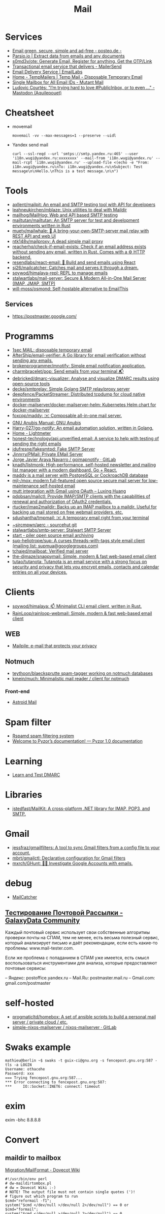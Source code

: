 :PROPERTIES:
:ID:       99e3f313-1b9d-42e2-be41-0bab0f698329
:END:

#+title: Mail

* Services
- [[https://posteo.de/en][Email green, secure, simple and ad-free - posteo.de -]]
- [[https://parsio.io/][Parsio.io | Extract data from emails and any documents]]
- [[https://github.com/s0md3v/ote][s0md3v/ote: Generate Email, Register for anything, Get the OTP/Link]]
- [[https://www.mailersend.com/][Transactional email service that delivers - MailerSend]]
- [[https://emaillabs.io/en][Email Delivery Service | EmailLabs]]
- [[https://tempmailers.com/][Home - TempMailers | Temp Mail - Disposable Temporary Email]]
- [[https://www.mutantmail.com/][Single Mailbox for All Email IDs - Mutant Mail]]
- [[https://toot.aquilenet.fr/@civodul/108415563152256289][Ludovic Courtès: "I’m trying hard to love #PublicInbox, or to even …" - Mastodon (Aquilepouet)]]

* Cheatsheet
- movemail
  : movemail -vv --max-messages=1 --preserve --uidl

- Yandex send mail
  : curl --ssl-reqd --url 'smtps://smtp.yandex.ru:465' --user 'i18n.wugi@yandex.ru:xxxxxxxx' --mail-from 'i18n.wugi@yandex.ru' --mail-rcpt 'i18n.wugi@yandex.ru' --upload-file <(echo -e "From: i18n.wugi@yandex.ru\nTo: i18n.wugi@yandex.ru\nSubject: Test message\n\nHello.\nThis is a test message.\n\n")

* Tools
- [[https://github.com/axllent/mailpit][axllent/mailpit: An email and SMTP testing tool with API for developers]]
- [[https://github.com/leahneukirchen/mblaze][leahneukirchen/mblaze: Unix utilities to deal with Maildir]]
- [[https://github.com/mailhog/MailHog][mailhog/MailHog: Web and API based SMTP testing]]
- [[https://github.com/mailtutan/mailtutan][mailtutan/mailtutan: An SMTP server for test and development environments written in Rust]]
- [[https://github.com/muety/mailwhale][muety/mailwhale: 🐳 A bring-your-own-SMTP-server mail relay with REST API and web UI]]
- [[https://github.com/ntk148v/mailproxy][ntk148v/mailproxy: A dead simple mail proxy]]
- [[https://github.com/reacherhq/check-if-email-exists][reacherhq/check-if-email-exists: Check if an email address exists without sending any email, written in Rust. Comes with a ⚙️ HTTP backend.]]
- [[https://github.com/resendlabs/react-email][resendlabs/react-email: 💌 Build and send emails using React]]
- [[https://github.com/sj26/mailcatcher][sj26/mailcatcher: Catches mail and serves it through a dream.]]
- [[https://github.com/soywod/himalaya-repl?tab=readme-ov-file][soywod/himalaya-repl: REPL to manage emails]]
- [[https://github.com/stalwartlabs/mail-server][stalwartlabs/mail-server: Secure & Modern All-in-One Mail Server (IMAP, JMAP, SMTP)]]
- [[https://github.com/will-moss/osmond][will-moss/osmond: Self-hostable alternative to EmailThis]]

** Services
- https://postmaster.google.com/

* Programms
- [[https://www.1secmail.com/][1sec MAIL: disposable temporary email]]
- [[https://github.com/AfterShip/email-verifier][AfterShip/email-verifier: A Go library for email verification without sending any emails.]]
- [[https://github.com/brokenprogrammer/mnotify][brokenprogrammer/mnotify: Simple email notification application.]]
- [[https://github.com/charmbracelet/pop][charmbracelet/pop: Send emails from your terminal 📬]]
- [[https://github.com/debricked/dmarc-visualizer][debricked/dmarc-visualizer: Analyse and visualize DMARC results using open-source tools]]
- [[https://github.com/decke/smtprelay][decke/smtprelay: Simple Golang SMTP relay/proxy server]]
- [[https://github.com/deepfence/PacketStreamer][deepfence/PacketStreamer: Distributed tcpdump for cloud native environments]]
- [[https://github.com/docker-mailserver/docker-mailserver-helm][docker-mailserver/docker-mailserver-helm: Kubernetes Helm chart for docker-mailserver]]
- [[https://github.com/foxcpp/maddy][foxcpp/maddy: ✉️ Composable all-in-one mail server.]]
- [[https://www.gnu.org/software/anubis/manual/anubis.html][GNU Anubis Manual: GNU Anubis]]
- [[https://github.com/Harry-027/go-notify][Harry-027/go-notify: An email automation solution, written in Golang.]]
- [[https://lightmeter.io/][Home - Lightmeter]]
- [[https://github.com/honest-technology/api.unverified.email][honest-technology/api.unverified.email: A service to help with testing of sending the right emails]]
- [[https://github.com/jdufresne/fakesmtpd][jdufresne/fakesmtpd: Fake SMTP Server]]
- [[https://github.com/Jinnrry/PMail][Jinnrry/PMail: Private EMail Server]]
- [[https://gitlab.com/shackra/goimapnotify][Jorge Javier Araya Navarro / goimapnotify · GitLab]]
- [[https://github.com/knadh/listmonk][knadh/listmonk: High performance, self-hosted newsletter and mailing list manager with a modern dashboard. Go + React.]]
- [[https://maddy.email/][maddy is a mail server with PostgreSQL or CockroachDB database]]
- [[https://github.com/mjl-/mox][mjl-/mox: modern full-featured open source secure mail server for low-maintenance self-hosted email]]
- [[https://luxing.im/mutt-integration-with-gmail-using-oauth/][mutt integration with Gmail using OAuth – Luxing Huang]]
- [[https://github.com/pdobsan/mailctl][pdobsan/mailctl: Provide IMAP/SMTP clients with the capabilities of renewal and authorization of OAuth2 credentials.]]
- [[https://github.com/rtucker/imap2maildir][rtucker/imap2maildir: Backs up an IMAP mailbox to a maildir. Useful for backing up mail stored on free webmail providers, etc.]]
- [[https://github.com/sdushantha/tmpmail][sdushantha/tmpmail: ✉️ A temporary email right from your terminal]]
- [[https://git.sr.ht/~sircmpwn/aerc][~sircmpwn/aerc - sourcehut git]]
- [[https://github.com/stalwartlabs/smtp-server][stalwartlabs/smtp-server: Stalwart SMTP Server]]
- [[https://www.mailpiler.org/wiki/start][start - piler open source email archiving]]
- [[https://github.com/sup-heliotrope/sup][sup-heliotrope/sup: A curses threads-with-tags style email client (mailing list: supmua@googlegroups.com)]]
- [[https://github.com/tchajed/mailboat][tchajed/mailboat: Verified mail server]]
- [[https://github.com/the-djmaze/snappymail][the-djmaze/snappymail: Simple, modern & fast web-based email client]]
- [[https://github.com/tutao/tutanota][tutao/tutanota: Tutanota is an email service with a strong focus on security and privacy that lets you encrypt emails, contacts and calendar entries on all your devices.]]

* Clients
- [[https://github.com/soywod/himalaya][soywod/himalaya: 📫 Minimalist CLI email client, written in Rust.]]
- [[https://github.com/RainLoop/rainloop-webmail][RainLoop/rainloop-webmail: Simple, modern & fast web-based email client]]
** WEB
- [[https://www.mailpile.is/][Mailpile: e-mail that protects your privacy]]
** Notmuch
- [[https://github.com/teythoon/blaecksprutte][teythoon/blaecksprutte spam-tagger working on notmuch databases]]
- [[https://github.com/kmein/much][kmein/much: Minimalistic mail reader / client for notmuch]]
*** Front-end
- [[https://astroidmail.github.io/][Astroid Mail]]

* Spam filter
- [[https://www.rspamd.com/][Rspamd spam filtering system]]
- [[https://www.pyzor.org/en/latest/index.html][Welcome to Pyzor’s documentation! — Pyzor 1.0 documentation]]

* Learning
- [[https://www.learndmarc.com/][Learn and Test DMARC]]

* Libraries
- [[https://github.com/jstedfast/MailKit][jstedfast/MailKit: A cross-platform .NET library for IMAP, POP3, and SMTP.]]

* Gmail
- [[https://github.com/jessfraz/gmailfilters][jessfraz/gmailfilters: A tool to sync Gmail filters from a config file to your account.]]
- [[https://github.com/mbrt/gmailctl][mbrt/gmailctl: Declarative configuration for Gmail filters]]
- [[https://github.com/mxrch/GHunt][mxrch/GHunt: 🕵️‍♂️ Investigate Google Accounts with emails.]]

* debug
- [[https://mailcatcher.me/][MailCatcher]]

** [[https://galaxydata.ru/community/testirovanie-pochtovoy-rassylki-742][Тестирование Почтовой Рассылки - GalaxyData Community]]

Каждый почтовый сервис использует свои собственные алгоритмы проверки почты на
СПАМ, тем не менее, есть весьма полезный сервис, который анализирует письмо и
даёт рекомендации, если есть какие-то проблемы: www.mail-tester.com.

Если же проблема с попаданием в СПАМ уже имеется, есть смысл воспользоваться
инструментами для анализа, которые предоставляют почтовые сервисы:

– Яндекс: postoffice.yandex.ru
– Mail.Ru: postmaster.mail.ru
– Gmail.com: gmail.com/postmaster

* self-hosted
- [[https://github.com/progmaticltd/homebox][progmaticltd/homebox: A set of ansible scripts to build a personal mail server / private cloud / etc.]]
- [[https://gitlab.com/simple-nixos-mailserver/nixos-mailserver][simple-nixos-mailserver / nixos-mailserver · GitLab]]

* Swaks example

#+begin_example
mathieu@berlin ~$ swaks -t guix-ci@gnu.org -s fencepost.gnu.org:587 -tls -a LOGIN
Username: othacehe
Password: xxx
=== Trying fencepost.gnu.org:587...
*** Error connecting to fencepost.gnu.org:587:
*** 	IO::Socket::INET6: connect: timeout
#+end_example

* exim

exim -bhc 8.8.8.8

* Convert
** maildir to mailbox
[[https://wiki.dovecot.org/Migration/MailFormat][Migration/MailFormat - Dovecot Wiki]]
#+begin_example
  #!/usr/bin/env perl
  # dw-maildirtombox.pl
  # dw = Dovecot Wiki :-)
  # NOTE! The output file must not contain single quotes (')!
  # figure out which program to run
  $cmd="reformail -f1";
  system("$cmd </dev/null >/dev/null 2>/dev/null") == 0 or $cmd="formail";
  system("$cmd </dev/null >/dev/null 2>/dev/null") == 0
  or die "cannot find reformail or formail on your \$PATH!\nAborting";
  $dir=$ARGV[0];
  $outputfile=$ARGV[1];
  if (($outputfile eq '') || ($dir eq ''))
  { die "Usage: ./archivemail.pl mailbox outputfile\nAborting"; }
  if (!stat("Maildir/$dir/cur") || !stat("Maildir/$dir/new"))
  { die "Maildir/$dir is not a maildir.\nAborting"; }
  @files = (<Maildir/$dir/cur/*>,<Maildir/$dir/new/*>);
  foreach $file (@files) {
    next unless -f $file; # skip non-regular files
    next unless -s $file; # skip empty files
    next unless -r $file; # skip unreadable files
    $file =~ s/'/'"'"'/;  # escape ' (single quote)
    $run = "cat '$file' | $cmd >>'$outputfile'";
    system($run) == 0 or warn "cannot run \"$run\".";
  }
#+end_example

* Search

- [[https://github.com/filiphanes/fts-elastic][filiphanes/fts-elastic: ElasticSearch FTS implementation for the Dovecot mail server]]
- [[https://doc.dovecot.org/configuration_manual/fts/solr/][Solr FTS Engine — Dovecot documentation]]

* Suggestions

  #+begin_example
    Step 3: Further reading
    Email is as vital to doing business today as the telephone. But like any form
    of communication, email can be abused. What one employee thinks is funny,
    others might find annoying or even harassing.

    Communication with our co-workers can feel like walking through a minefield,
    but most of the time, all it takes is common sense. You don’t know how your
    co-workers are feeling when you send a funny email to everyone at the office.

    Here are some tips to consider:

    Be cautious with humour. Humour can easily get lost in translation without the
    right tone or facial expression.
    Add the email address last when you’re composing an email so that you don’t
    accidentally send it to the wrong person.
    Avoid starting an email with “I.” “I” immediately gives the recipient the
    message that you are more important than the person you are communicating
    with.
    Maintain formality. Treat email with the same respect you would if you were
    writing a letter.
    Never say anything in an email that you wouldn’t say in person.
    Nothing is confidential, so write your emails accordingly.
    Avoid putting words in ALL CAPS.
    Email is just one of many forms of communication. It’s faceless and
    emotionless, and some even claim that it will be the start of World War
    III. Make sure you think twice before hitting “send.”

    Key takeaways:
    Before you send an e-mail, consider if the recipient might find it hurtful
    Do not send inappropriate emails from your work email address
    Let’s use our common sense
  #+end_example

* [[https://www.kraxel.org/blog/2021/11/patch-mail-b4-notmuch/][Processing patch mails with b4 and notmuch]]

Nov 22, 2021 • Gerd Hoffmann

This blog post describes my mail setup, with a focus on how I handle patch email. Lets start with a general mail overview. Not going too deep into the details here, the internet has plenty of documentation and configuration tutorials.
Outgoing mail

Most of my machines have a local postfix configured for outgoing mail. My workstation and my laptop forward all mail (over vpn) to the company internal email server. All I need for this to work is a relayhost line in /etc/postfix/main.cf:

relayhost = [smtp.corp.redhat.com]

Most unix utilities (including git send-email) try to send mails using /usr/sbin/sendmail by default. This tool will place the mail in the postfix queue for processing. The name of the binary is a convention dating back to the days where sendmail was the one and only unix mail processing daemon.
Incoming mail

All my mail is synced to local maildir storage. I'm using offlineimap for the job. Plenty of other tools exist, isync is another popular choice.

Local mail storage has the advantage that reading mail is faster, especially in case you have a slow internet link. Local mail storage also allows to easily index and search all your mail with notmuch.
Filtering mail

I'm using server side filtering. The major advantage is that I always have the same view on all my mail. I can use a mail client on my workstation, the web interface or a mobile phone. Doesn't matter, I always see the same folder structure.
Reading mail

All modern email clients should be able to use maildir folders. I'm using neomutt. I also have used thunderbird and evolution in the past. All working fine.

The reason I use neomutt is that it is simply faster than GUI-based mailers, which matters when you have to handle alot of email. It is also easy very to hook up scripts, which is very useful when it comes to patch processing.
Outgoing patches

I'm using git send-email for the simple cases and git-publish for the more complex ones. Where "simple" typically is single changes (not a patch series) where it is unlikely that I have to send another version addressing review comments.

git publish keeps track of the revisions you have sent by storing a git tag in your repo. It also stores the cover letter and the list of people Cc'ed on the patch, so sending out a new revision of a patch series is much easier than with plain git send-email.

git publish also features config profiles. This is helpful for larger projects where different subsystems use different mailing lists (and possibly different development branches too).
Incoming patches

So, here comes the more interesting part: Hooking scripts into neomutt for patch processing. Lets start with the config (~/.muttrc) snippet:

# patch processing
bind	index,pager	p	noop			# default: print
macro	index,pager	pa	"<pipe-entry>~/.mutt/bin/patch-apply.sh<enter>"
macro	index,pager	pl	"<pipe-entry>~/.mutt/bin/patch-lore.sh<enter>"

First I map the 'p' key to noop (instead of print which is the default configuration), which allows to use two-key combinations starting with 'p' for patch processing. Then 'pa' is configured to run my patch-apply.sh script, and 'pl' runs patch-lore.sh.

Lets have a look at the patch-apply.sh script which applies a single patch:

#!/bin/sh

# store patch
file="$(mktemp ${TMPDIR-/tmp}/mutt-patch-apply-XXXXXXXX)"
trap "rm -f $file" EXIT
cat > "$file"

# find project
source ~/.mutt/bin/patch-find-project.sh
if test "$project" = ""; then
        echo "ERROR: can't figure project"
        exit 1
fi

# go!
clear
cd $HOME/projects/$project
branch=$(git rev-parse --abbrev-ref HEAD)

clear
echo "#"
echo "# try applying patch to $project, branch $branch"
echo "#"

if git am --message-id --3way --ignore-whitespace --whitespace=fix "$file"; then
        echo "#"
        echo "# OK"
        echo "#"
else
        echo "# FAILED, cleaning up"
        cp -v .git/rebase-apply/patch patch-apply-failed.diff
        cp -v "$file" patch-apply-failed.mail
        git am --abort
        git reset --hard
fi

The mail is passed to the script on stdin, so the first thing the script does is to store that mail in a temporary file. Next it goes try figure which project the patch is for. The logic for that is in a separate file so other scripts can share it, see below. Finally try to apply the patch using git am. In case of a failure store both decoded patch and complete email before cleaning up and exiting.

Now for patch-find-project.sh. This script snippet tries to figure the project by checking which mailing list the mail was sent to:

#!/bin/sh
if test "$PATCH_PROJECT" != ""; then
        project="$PATCH_PROJECT"
elif grep -q -e "devel@edk2.groups.io" "$file"; then
        project="edk2"
elif grep -q -e "qemu-devel@nongnu.org" "$file"; then
        project="qemu"
# [ ... more checks snipped ... ]
fi
if test "$project" = ""; then
        echo "Can't figure project automatically."
        echo "Use env var PATCH_PROJECT to specify."
fi

The PATCH_PROJECT environment variable can be used to override the autodetect logic if needed.

Last script is patch-lore.sh. That one tries to apply a complete patch series, with the help of the b4 tool. b4 makes patch series management an order of magnitude simpler. It will find the latest revision of a patch series, bring the patches into the correct order, pick up tags (Reviewed-by, Tested-by etc.) from replies, checks signatures and more.

#!/bin/sh

# store patch
file="$(mktemp ${TMPDIR-/tmp}/mutt-patch-queue-XXXXXXXX)"
trap "rm -f $file" EXIT
cat > "$file"

# find project
source ~/.mutt/bin/patch-find-project.sh
if test "$project" = ""; then
	echo "ERROR: can't figure project"
	exit 1
fi

# find msgid
msgid=$(grep -i -e "^message-id:" "$file" | head -n 1 \
	| sed -e 's/.*<//' -e 's/>.*//')

# go!
clear
cd $HOME/projects/$project
branch=$(git rev-parse --abbrev-ref HEAD)

clear
echo "#"
echo "# try queuing patch (series) for $project, branch $branch"
echo "#"
echo "# msgid: $msgid"
echo "#"

# create work dir
WORK="${TMPDIR-/tmp}/${0##*/}-$$"
mkdir "$WORK" || exit 1
trap 'rm -rf $file "$WORK"' EXIT

echo "# fetching from lore ..."
echo "#"
b4 am	--outdir "$WORK" \
	--apply-cover-trailers \
	--sloppy-trailers \
	$msgid || exit 1

count=$(ls $WORK/*.mbx 2>/dev/null | wc -l)
if test "$count" = "0"; then
	echo "#"
	echo "# got nothing, trying notmuch instead ..."
	echo "#"
	echo "# update db ..."
	notmuch new
	echo "# find thread ..."
	notmuch show \
		--format=mbox \
		--entire-thread=true \
		id:$msgid > $WORK/notmuch.thread
	echo "# process mails ..."
	b4 am	--outdir "$WORK" \
		--apply-cover-trailers \
		--sloppy-trailers \
		--use-local-mbox $WORK/notmuch.thread \
		$msgid || exit 1
	count=$(ls $WORK/*.mbx 2>/dev/null | wc -l)
fi

echo "#"
echo "# got $count patches, trying to apply ..."
echo "#"
if git am -m -3 $WORK/*.mbx; then
	echo "#"
	echo "# OK"
	echo "#"
else
	echo "# FAILED, cleaning up"
	git am --abort
	git reset --hard
fi

First part (store mail, find project) of the script is the same as patch-apply.sh. Then the script goes get the message id of the mail passed in and feeds that into b4. b4 will go try to find the email thread on lore.kernel.org. In case this doesn't return results the script will go query notmuch for the email thread instead and feed that into b4 using the --use-local-mbox switch.

Finally it tries to apply the complete patch series prepared by b4 with git am.

So, with all that in place applying a patch series is just two key strokes in neomutt. Well, almost. I still need an terminal on the side which I use to make sure the correct branch is checked out, to run build tests etc.
